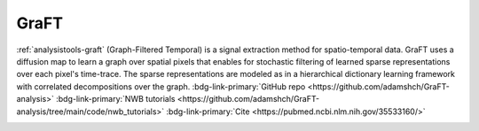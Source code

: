.. _analysistools-graft:

GraFT
-----

.. short_description_start

:ref:`analysistools-graft` (Graph-Filtered Temporal) is a signal extraction method for spatio-temporal data. GraFT uses a diffusion map to learn a graph over spatial pixels that enables for stochastic filtering of learned sparse representations over each pixel's time-trace. The sparse representations are modeled as in a hierarchical dictionary learning framework with correlated decompositions over the graph.
:bdg-link-primary:`GitHub repo  <https://github.com/adamshch/GraFT-analysis>`
:bdg-link-primary:`NWB tutorials  <https://github.com/adamshch/GraFT-analysis/tree/main/code/nwb_tutorials>`
:bdg-link-primary:`Cite  <https://pubmed.ncbi.nlm.nih.gov/35533160/>`

.. image:: https://img.shields.io/github/stars/adamshch/GraFT-analysis?style=social
    :alt: GitHub Repo stars for GraFT
    :target: https://github.com/adamshch/GraFT-analysis

.. short_description_end